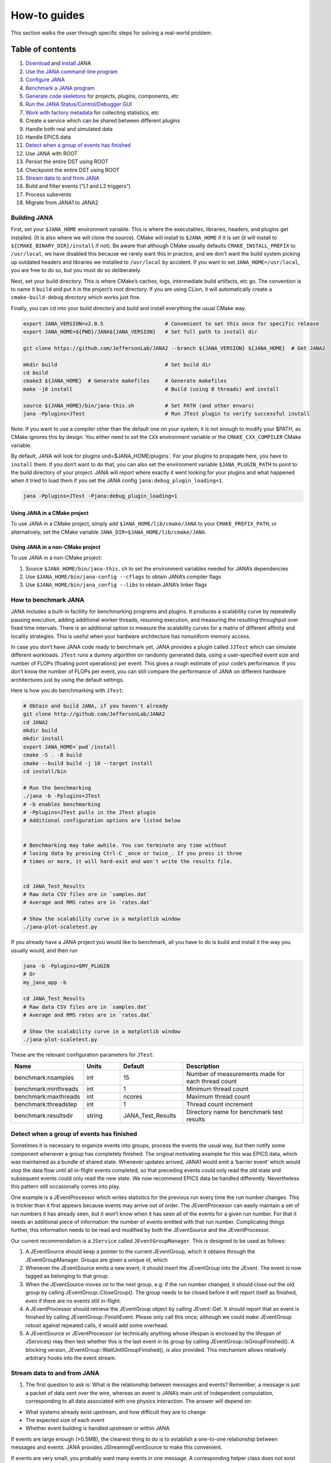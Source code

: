 How-to guides
=============
This section walks the user through specific steps for solving a real-world problem.

Table of contents
-----------------
1. `Download <https://github.com/JeffersonLab/JANA2>`_ and `install <https://jana.readthedocs.io/en/latest/how-to%20guides.html#building-jana>`_ JANA
2. `Use the JANA command-line program <https://jana.readthedocs.io/en/latest/how-to%20guides.html#using-the-jana-cli>`_
3. `Configure JANA <https://jana.readthedocs.io/en/latest/how-to%20guides.html#configuring-jana>`_
4. `Benchmark a JANA program <https://jana.readthedocs.io/en/latest/how-to%20guides.html#how-to-benchmark-jana>`_
5. `Generate code skeletons <https://jana.readthedocs.io/en/latest/how-to%20guides.html#creating-code-skeletons>`_ for projects, plugins, components, etc
6. `Run the JANA Status/Control/Debugger GUI <https://jana.readthedocs.io/en/latest/how-to%20guides.html#run-the-status-control-debugger-gui>`_
7. `Work with factory metadata <https://jana.readthedocs.io/en/latest/how-to%20guides.html#using-factory-metadata>`_ for collecting statistics, etc
8. Create a service which can be shared between different plugins
9. Handle both real and simulated data
10. Handle EPICS data
11. `Detect when a group of events has finished <https://jana.readthedocs.io/en/latest/how-to%20guides.html#id1>`_
12. Use JANA with ROOT
13. Persist the entire DST using ROOT
14. Checkpoint the entire DST using ROOT
15. `Stream data to and from JANA <https://jana.readthedocs.io/en/latest/how-to%20guides.html#id2>`_
16. Build and filter events (“L1 and L2 triggers”)
17. Process subevents
18. Migrate from JANA1 to JANA2

Building JANA
~~~~~~~~~~~~~~
First, set your ``$JANA_HOME`` environment variable. This is where the executables, libraries, headers, and plugins get installed. (It is also where we will clone the source). CMake will install to ``$JANA_HOME`` if it is set (it will install to ``${CMAKE_BINARY_DIR}/install`` if not). Be aware that although CMake usually defaults ``CMAKE_INSTALL_PREFIX`` to ``/usr/local``, we have disabled this because we rarely want this in practice, and we don’t want the build system picking up outdated headers and libraries we installed to ``/usr/local`` by accident. If you want to set ``JANA_HOME=/usr/local``, you are free to do so, but you must do so deliberately.

Next, set your build directory. This is where CMake’s caches, logs, intermediate build artifacts, etc go. The convention is to name it ``build`` and put it in the project’s root directory. If you are using CLion, it will automatically create a ``cmake-build-debug`` directory which works just fine.

Finally, you can cd into your build directory and build and install everything the usual CMake way.

.. code-block:: console 

  export JANA_VERSION=v2.0.5                    # Convenient to set this once for specific release
  export JANA_HOME=${PWD}/JANA${JANA_VERSION}   # Set full path to install dir
  
  git clone https://github.com/JeffersonLab/JANA2 --branch ${JANA_VERSION} ${JANA_HOME}  # Get JANA2
  
  mkdir build                                   # Set build dir
  cd build
  cmake3 ${JANA_HOME}  # Generate makefiles     # Generate makefiles
  make -j8 install                              # Build (using 8 threads) and install
  
  source ${JANA_HOME}/bin/jana-this.sh          # Set PATH (and other envars)
  jana -Pplugins=JTest                          # Run JTest plugin to verify successful install

Note: If you want to use a compiler other than the default one on your system, it is not enough to modify your $PATH, as CMake ignores this by design. You either need to set the ``CXX`` environment variable or the ``CMAKE_CXX_COMPILER`` CMake variable.

By default, JANA will look for plugins und=$JANA_HOME/plugins`. For your plugins to propagate here, you have to ``install`` them. If you don’t want to do that, you can also set the environment variable ``$JANA_PLUGIN_PATH`` to point to the build directory of your project. JANA will report where exactly it went looking for your plugins and what happened when it tried to load them if you set the JANA config ``jana:debug_plugin_loading=1``.

.. code-block:: console 

  jana -Pplugins=JTest -Pjana:debug_plugin_loading=1


Using JANA in a CMake project
_______________________________

To use JANA in a CMake project, simply add ``$JANA_HOME/lib/cmake/JANA`` to your ``CMAKE_PREFIX_PATH``, or alternatively, set the CMake variable ``JANA_DIR=$JANA_HOME/lib/cmake/JANA``.


Using JANA in a non-CMake project
___________________________________

To use JANA in a non-CMake project:

1. Source ``$JANA_HOME/bin/jana-this.sh`` to set the environment variables needed for JANA’s dependencies
2. Use ``$JANA_HOME/bin/jana-config --cflags`` to obtain JANA’s compiler flags
3. Use ``$JANA_HOME/bin/jana_config --libs`` to obtain JANA’s linker flags


How to benchmark JANA
~~~~~~~~~~~~~~~~~~~~~~~
JANA includes a built-in facililty for benchmarking programs and plugins. It produces a scalability curve by repeatedly pausing execution, adding additional worker threads, resuming execution, and measuring the resulting throughput over fixed time intervals. There is an additional option to measure the scalability curves for a matrix of different affinity and locality strategies. This is useful when your hardware architecture has nonuniform memory access.

In case you don’t have JANA code ready to benchmark yet, JANA provides a plugin called ``JJTest`` which can simulate different workloads. ``JTest`` runs a dummy algorithm on randomly generated data, using a user-specified event size and number of FLOPs (floating point operations) per event. This gives a rough estimate of your code’s performance. If you don’t know the number of FLOPs per event, you can still compare the performance of JANA on different hardware architectures just by using the default settings.

Here is how you do benchmarking with ``JTest``:

.. code-block:: console 

  # Obtain and build JANA, if you haven't already
  git clone http://github.com/JeffersonLab/JANA2
  cd JANA2
  mkdir build
  mkdir install
  export JANA_HOME=`pwd`/install
  cmake -S . -B build
  cmake --build build -j 10 --target install
  cd install/bin
  
  # Run the benchmarking
  ./jana -b -Pplugins=JTest
  # -b enables benchmarking
  # -Pplugins=JTest pulls in the JTest plugin
  # Additional configuration options are listed below
  
  
  # Benchmarking may take awhile. You can terminate any time without 
  # losing data by pressing Ctrl-C _once or twice_. If you press it three
  # times or more, it will hard-exit and won't write the results file.
  
  
  cd JANA_Test_Results
  # Raw data CSV files are in `samples.dat`
  # Average and RMS rates are in `rates.dat`
  
  # Show the scalability curve in a matplotlib window
  ./jana-plot-scaletest.py

If you already have a JANA project you would like to benchmark, all you have to do is build and install it the way you usually would, and then run

.. code-block:: console 

  jana -b -Pplugins=$MY_PLUGIN
  # Or
  my_jana_app -b
  
  cd JANA_Test_Results
  # Raw data CSV files are in `samples.dat`
  # Average and RMS rates are in `rates.dat`
  
  # Show the scalability curve in a matplotlib window
  ./jana-plot-scaletest.py

These are the relevant configuration parameters for ``JTest``:

.. list-table:: 
   :widths: 25 15 25 50
   :header-rows: 1

   * - Name
     - Units
     - Default
     - Description
   * - benchmark:nsamples
     - int 
     - 15
     - Number of measurements made for each thread count
   * - benchmark:minthreads
     - int
     - 1
     - 	Minimum thread count
   * - benchmark:maxthreads
     - int
     - ncores	
     - Maximum thread count
   * - benchmark:threadstep
     - int
     - 1
     - 	Thread count increment
   * - benchmark:resultsdir
     - string
     - JANA_Test_Results
     - Directory name for benchmark test results


Detect when a group of events has finished
~~~~~~~~~~~~~~~~~~~~~~~~~~~~~~~~~~~~~~~~~~

Sometimes it is necessary to organize events into groups, process the events the usual way, but then notify some component whenever a group has completely finished. The original motivating example for this was EPICS data, which was maintained as a bundle of shared state. Whenever updates arrived, JANA1 would emit a ‘barrier event’ which would stop the data flow until all in-flight events completed, so that preceding events could only read the old state and subsequent events could only read the new state. We now recommend EPICS data be handled differently. Nevertheless this pattern still occasionally comes into play.

One example is a JEventProcessor which writes statistics for the previous run every time the run number changes. This is trickier than it first appears because events may arrive out of order. The JEventProcessor can easily maintain a set of run numbers it has already seen, but it won’t know when it has seen all of the events for a given run number. For that it needs an additional piece of information: the number of events emitted with that run number. Complicating things further, this information needs to be read and modified by both the JEventSource and the JEventProcessor.

Our current recommendation is a ``JService`` called ``JEventGroupManager``. This is designed to be used as follows:

1. A JEventSource should keep a pointer to the current JEventGroup, which it obtains through the JEventGroupManager. Groups are given a unique id, which

2. Whenever the JEventSource emits a new event, it should insert the JEventGroup into the JEvent. The event is now tagged as belonging to that group.

3. When the JEventSource moves on to the next group, e.g. if the run number changed, it should close out the old group by calling JEventGroup::CloseGroup(). The group needs to be closed before it will report itself as finished, even if there are no events still in-flight.

4. A JEventProcessor should retrieve the JEventGroup object by calling JEvent::Get. It should report that an event is finished by calling JEventGroup::FinishEvent. Please only call this once; although we could make JEventGroup robust against repeated calls, it would add some overhead.

5. A JEventSource or JEventProcessor (or technically anything whose lifespan is enclosed by the lifespan of JServices) may then test whether this is the last event in its group by calling JEventGroup::IsGroupFinished(). A blocking version, JEventGroup::WaitUntilGroupFinished(), is also provided. This mechanism allows relatively arbitrary hooks into the event stream.


Stream data to and from JANA
~~~~~~~~~~~~~~~~~~~~~~~~~~~~

1. The first question to ask is: What is the relationship between messages and events? Remember, a message is just a packet of data sent over the wire, whereas an event is JANA’s main unit of independent computation, corresponding to all data associated with one physics interaction. The answer will depend on:

* What systems already exist upstream, and how difficult they are to change
* The expected size of each event
* Whether event building is handled upstream or within JANA

If events are large enough (>0.5MB), the cleanest thing to do is to establish a one-to-one relationship between messages and events. JANA provides JStreamingEventSource to make this convenient.

If events are very small, you probably want many events in one message. A corresponding helper class does not exist yet, but would be a straightforward adaptation of the above.

If upstream doesn’t do any event building (e.g. it is reading out ADC samples over a fixed time window) you probably want to have JANA determine physically meaningful event boundaries, maybe even incorporating a software L2 trigger. This is considerably more complicated, and is discussed in `the event building how-to <https://jana.readthedocs.io/en/latest/how-to%20guides.html#>`_ instead.

For the remainder of this how-to we assume that messages and events are one-to-one.

2. The second question to ask is: What transport should be used?

JANA makes it so that the message format and transport can be varied independently. The transport wrapper need only implement the JTransport interface, which is essentially just:

.. code-block:: console 
       enum class Result {SUCCESS, TRYAGAIN};
          
       virtual void initialize();
       virtual Result send(const JMessage& src_msg);
       virtual Result receive(JMessage& dest_msg);

The key detail is that both ``send`` and ``receive`` should block until data has finished transferring to/from the ``JMessage`` buffer so that the buffer may be accessed by the caller with no additional synchronization. If there are no pending messages, ``receive`` should return ``TRYAGAIN`` immediately so as not to block the event source. In contrast, ``send`` must block until it succeeds, as otherwise there will be data loss.

An implementation already exists for ZeroMQ. See ``examples/JExample7/ZmqTransport.h``

The final and most important question to ask is: What is the message format?

Message formats each get their own class, which must inherit from the JMessage and JEventMessage interfaces.


Using the JANA CLI
-------------------

JANA is typically run like this:

.. code-block:: console 

  $JANA_HOME/bin/jana -Pplugins=JTest -Pnthreads=8 ~/data/inputfile.txt

Note that the JANA executable won’t do anything until you provide plugins. A simple plugin is provided called JTest, which verifies that everything is working and optionally does a quick performance benchmark. Additional simple plugins are provided in ``src/examples``. Instructions on how to write your own are given in the Tutorial section.

Along with specifying plugins, you need to specify the input files containing the events you wish to process. Note that JTest ignores these and crunches randomly generated data instead.

The command-line flags are:

.. list-table:: 
   :widths: 10 25 50
   :header-rows: 1

   * - Short
     - Long
     - Meaning
   * - -h
     - –help
     - 	Display help message
   * - -v
     - 	–version
     - 	Display version information
   * - -c
     - 	–configs
     - 	Display configuration parameters
   * - -l
     - 	–loadconfigs
     - 	Load configuration parameters from file
   * - -d
     - –dumpconfigs
     - Dump configuration parameters to file
   * - -b
     - 	–benchmark
     - 	Run JANA in benchmark mode
   * - -P
     - 
     - Specify a configuration parameter (see below)


Configuring JANA
-----------------
JANA provides a parameter manager so that configuration options may be controlled via code, command-line args, and config files in a consistent and self-documenting way. Plugins are free to request any existing parameters or register their own.

The following configuration options are used most commonly:

.. list-table:: 
   :widths: 25 25 50
   :header-rows: 1

   * - Name
     - Type
     - Descriptioin
   * - nthreads
     - int
     - Size of thread team (Defaults to the number of cores on your machine)
   * - plugins
     - string
     - Comma-separated list of plugin filenames. JANA will look for these on the ``$JANA_PLUGIN_PATH``
   * - plugins_to_ignore
     - string
     - This removes plugins which had been specified in ``plugins``.
   * - event_source_type
     - string
     - Manually override JANA’s decision about which JEventSource to use
   * - jana:nevents
     - int	
     - 	Limit the number of events each source may emit
   * - jana:nskip
     - int	
     - 	Skip processing the first n events from each event source
   * - jana:extended_report
     - bool
     - 	The amount of status information to show while running
   * - jana:status_fname
     - string
     - 	Named pipe for retrieving status information remotely

JANA has its own logger. You can control the verbosity of different components using the parameters ``log:off``, ``log:fatal``, ``log:error``, ``log:warn``, ``log:info``, ``log:debug``, and ``log:trace``. The following example shows how you would increase the verbosity of JPluginLoader and JComponentManager:

.. code-block:: console 

  jana -Pplugins=JTest -Plog:debug=JPluginLoader,JComponentManager

The following parameters are used for benchmarking:

.. list-table:: 
   :widths: 25 10 25 50
   :header-rows: 1

   * - Name
     - Type
     - Default
     - Description
   * - benchmark:nsamples
     - int
     - 15
     - Number of measurements made for each thread count
   * - benchmark:minthreads
     - int
     - 1
     - Minimum thread count
   * - benchmark:maxthread
     - int
     - ncores
     - Maximum thread count
   * - benchmark:threadstep
     - int
     - 1
     - Thread count increment
   * - benchmark:resultsdir
     - string
     - JANA_Test_Results
     - Directory name for benchmark test results

The following parameters may come in handy when doing performance tuning:

.. list-table:: 
   :widths: 25 10 25 50
   :header-rows: 1

   * - Name
     - Type
     - Default
     - Description
   * - jana:engine
     - int
     - 0
     - Which parallelism engine to use. 0: JArrowProcessingController. 1: JDebugProcessingController.
   * - jana:event_pool_size
     - int
     - nthreads
     - The number of events which may be in-flight at once
   * - jana:limit_total_events_in_flight
     - bool
     - 1
     - Whether the number of in-flight events should be limited
   * - jana:affinity
     - int
     - 0
     - Thread pinning strategy. 0: None. 1: Minimize number of memory localities. 2: Minimize number of hyperthreads.
   * - jana:locality
     - int
     - 0
     - Memory locality strategy. 0: Global. 1: Socket-local. 2: Numa-domain-local. 3. Core-local. 4. Cpu-local
   * - jana:enable_stealing
     - bool
     - 0
     - Allow threads to pick up work from a different memory location if their local mailbox is empty.
   * - jana:event_queue_threshold
     - int
     - 80
     - Mailbox buffer size
   * - jana:event_source_chunksize
     - int
     - 40
     - 	Reduce mailbox contention by chunking work assignments
   * - jana:event_processor_chunksize
     - int
     - 1
     - Reduce mailbox contention by chunking work assignments

Creating code skeletons
------------------------
JANA provides a script, ``$JANA_HOME/bin/jana-generate.py``, which generates code skeletons for different kinds of JANA components, but also entire project structures. These are intended to compile and run with zero or minimal modification, to provide all of the boilerplate needed, and to include comments explaining what each piece of boilerplate does and what the user is expected to add. The aim is to demonstrate idiomatic usage of the JANA framework and reduce the learning curve as much as possible.


Complete projects
~~~~~~~~~~~~~~~~~~~

The ‘project’ skeleton lays out the recommended structure for a complex experiment with multiple plugins, a domain model which is shared between plugins, and a custom executable. In general, each experiment is expected to have one project.

``jana-generate.py project ProjectName``


Project plugins
~~~~~~~~~~~~~~~~~~~

Project plugins are used to modularize some functionality within the context of an existing project. Not only does this help separate concerns, so that many members of a collaboration can work together without interfering with another, but it also helps manage the complexity arising from build dependencies. Some scientific software stubbornly refuses to build on certain platforms, and plugins are a much cleaner solution than the traditional mix of environment variables, build system variables, and preprocessor macros. Project plugins include one JEventProcessor by default.

``jana-generate.py ProjectPlugin PluginNameInCamelCase``


Mini plugins
~~~~~~~~~~~~~~~~~~~

Mini plugins are project plugins which have been stripped down to a single cc file. They are useful when someone wants to do a quick analysis and doesn’t need or want the additional boilerplate. They include one JEventProcessor with support for ROOT histograms. There are two options:

.. code-block:: console 

  jana-generate.py MiniStandalonePlugin PluginNameInCamelCase
  jana-generate.py MiniProjectPlugin PluginNameInCamelCase


Standalone plugins
~~~~~~~~~~~~~~~~~~~

Standalone plugins are useful for getting started quickly. They are also effective when someone wishes to integrate with an existing project, but want their analyses to live in a separate repository.

``jana-generate.py StandalonePlugin PluginNameInCamelCase``


Executables
~~~~~~~~~~~~~~~~~~~
Executables are useful when using the provided ``$JANA_HOME/bin/jana`` is inconvenient. This may be because the project is sufficiently simple that multiple plugins aren’t even needed, or because the project is sufficiently complex that specialized configuration is needed before loading any other plugins.

``jana-generate.py Executable ExecutableNameInCamelCase``


JEventSources
~~~~~~~~~~~~~~~~~~~

``jana-generate.py JEventSource NameInCamelCase``


JEventProcessors
~~~~~~~~~~~~~~~~~~~

``jana-generate.py JEventProcessor NameInCamelCase``


JEventProcessors which output to ROOT
______________________________________
This JEventProcessor includes the boilerplate for creating a ROOT histogram in a specific virtual subdirectory of a TFile. If this TFile is shared among different ``JEventProcessors``, it should be encapsulated in a JService. Otherwise, it can be specified as a simple parameter. We recommend naming the subdirectory after the plugin name. E.g. a ``trk_eff`` plugin contains a ``TrackingEfficiencyProcessor`` which writes all of its results to the ``trk_eff`` subdirectory of the TFile.

``jana-generate.py RootEventProcessor ProcessorNameInCamelCase``
``directory_name_in_snake_case``

Note that this script, like the others, does not update your ``CMakeLists.txt``. Not only will you need to add the file to ``PluginName_PLUGIN_SOURCES``, but you may need to add ROOT as a dependency if your project hasn’t yet:

.. code-block:: console

  find_package(ROOT)
  include_directories(${ROOT_INCLUDE_DIRS})
  link_directories(${ROOT_LIBRARY_DIR})
  target_link_libraries(${PLUGIN_NAME} ${ROOT_LIBRARIES})


JFactories
____________
Because JFactories are templates parameterized by the type of JObjects they produce, we need two arguments to generate them. The naming convention is left up to the user, but the following is recommended. If the JObject name is ‘RecoTrack’, and the factory uses Genfit under the hood, the factory name should be ‘RecoTrackFactory_Genfit’.

``jana-generate.py JFactory JFactoryNameInCamelCase JObjectNameInCamelCase``

Run the Status Control Debugger GUI
-------------------------------------
The JANA Status/Control/Debugger GUI can be a useful tool for probing a running process. Details can be found on the dedicated page for the GUI

Using factory metadata
----------------------
The ``JFactoryT<T>`` interface abstracts the creation logic for a vector of n objects of type ``T``. However, often we also care about single pieces of data associated with the same computation. For instance, a track fitting factory might want to return statistics about how many fits succeeded and failed.

A naive solution is to put member variables on the factory and then access them from a ``JEventProcessor`` by obtaining the ``JFactoryT<T>`` via ``GetFactory<>`` and performing a dynamic cast to the underlying factory type. Although this works, it means that that factory can no longer be swapped with an alternate version without modifying the calling code. This degrades the whole project’s ability to take advantage of the plugin architecture and hurts its overall code quality.

Instead, we recommend using the ``JMetadata`` template trait. Each ``JFactoryT<T>`` not only produces a vector of ``T``, but also a singular ``JMetadata<T>`` struct whose contents can be completely arbitrary, but cannot be redefined for a particular T. All ``JFactoryT<T>`` for some ``T`` will use it.

An example project demonstrating usage of JMetadata can be found under ``examples/MetadataExample``.
